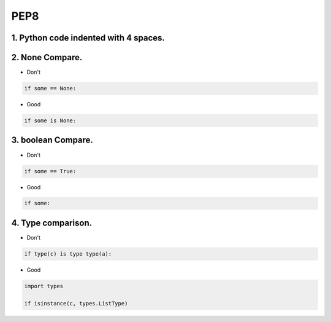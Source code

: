 =====
PEP8
=====



1. Python code indented with 4 spaces.
=======================================


2. None Compare.
=================

* Don't

.. code-block:: python

    if some == None:

* Good

.. code-block:: python

    if some is None:


3. boolean Compare.
===================

* Don't

.. code-block:: python

    if some == True:

* Good

.. code-block:: python

    if some:

4. Type comparison.
===================


* Don't

.. code-block:: python

    if type(c) is type type(a):

* Good

.. code-block:: python

    import types

    if isinstance(c, types.ListType)